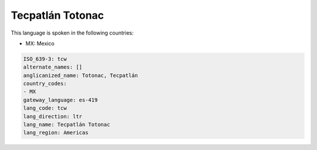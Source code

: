 .. _tcw:

Tecpatlán Totonac
==================

This language is spoken in the following countries:

* MX: Mexico

.. code-block:: yaml

    ISO_639-3: tcw
    alternate_names: []
    anglicanized_name: Totonac, Tecpatlán
    country_codes:
    - MX
    gateway_language: es-419
    lang_code: tcw
    lang_direction: ltr
    lang_name: Tecpatlán Totonac
    lang_region: Americas
    
